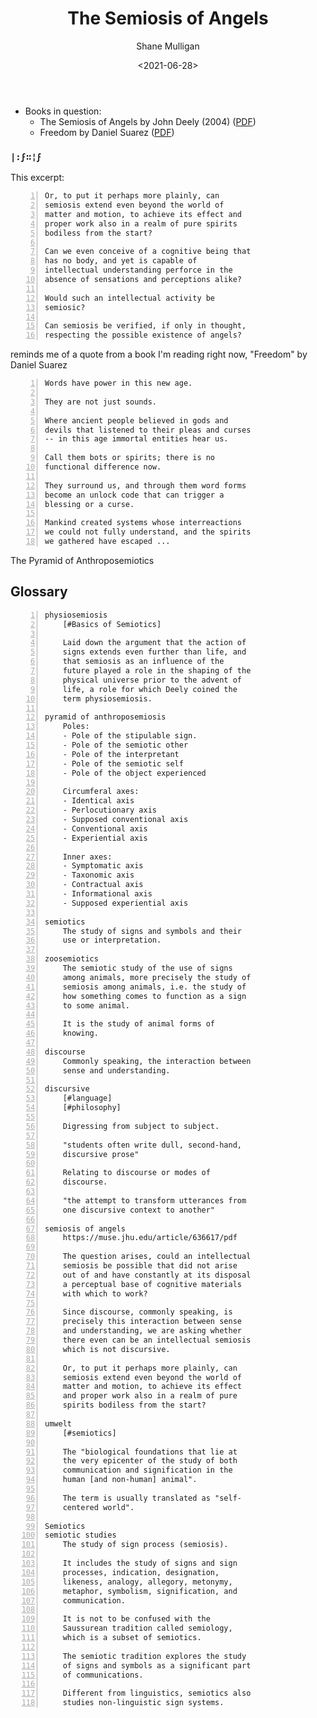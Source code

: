 #+HUGO_BASE_DIR: /home/shane/var/smulliga/source/git/semiosis/semiosis-hugo
#+HUGO_SECTION: ./reviews

#+TITLE: The Semiosis of Angels
#+DATE: <2021-06-28>
#+AUTHOR: Shane Mulligan
#+KEYWORDS: semiotics

+ Books in question:
  - The Semiosis of Angels by John Deely (2004) ([[https://muse.jhu.edu/article/636617/summary][PDF]])
  - Freedom by Daniel Suarez ([[http://library.lol/main/A5CA1EAB4F3331CB1AC1DE3F4665C17D][PDF]])

*** =|:ϝ∷¦ϝ=
This excerpt:

#+BEGIN_SRC text -n :async :results verbatim code
  Or, to put it perhaps more plainly, can
  semiosis extend even beyond the world of
  matter and motion, to achieve its effect and
  proper work also in a realm of pure spirits
  bodiless from the start?

  Can we even conceive of a cognitive being that
  has no body, and yet is capable of
  intellectual understanding perforce in the
  absence of sensations and perceptions alike?

  Would such an intellectual activity be
  semiosic?

  Can semiosis be verified, if only in thought,
  respecting the possible existence of angels?
#+END_SRC

reminds me of a quote from a book I'm reading
right now, "Freedom" by Daniel Suarez

#+BEGIN_SRC text -n :async :results verbatim code
  Words have power in this new age.

  They are not just sounds.

  Where ancient people believed in gods and
  devils that listened to their pleas and curses
  -- in this age immortal entities hear us.

  Call them bots or spirits; there is no
  functional difference now.

  They surround us, and through them word forms
  become an unlock code that can trigger a
  blessing or a curse.

  Mankind created systems whose interreactions
  we could not fully understand, and the spirits
  we gathered have escaped ...
#+END_SRC

+ The Pyramid of Anthroposemiotics :: [[./pyramid-of-anthroposemiosis.png]]

** Glossary
#+BEGIN_SRC text -n :async :results verbatim code
  physiosemiosis
      [#Basics of Semiotics]

      Laid down the argument that the action of
      signs extends even further than life, and
      that semiosis as an influence of the
      future played a role in the shaping of the
      physical universe prior to the advent of
      life, a role for which Deely coined the
      term physiosemiosis.

  pyramid of anthroposemiosis
      Poles:
      - Pole of the stipulable sign.
      - Pole of the semiotic other
      - Pole of the interpretant
      - Pole of the semiotic self
      - Pole of the object experienced

      Circumferal axes:
      - Identical axis
      - Perlocutionary axis
      - Supposed conventional axis
      - Conventional axis
      - Experiential axis

      Inner axes:
      - Symptomatic axis
      - Taxonomic axis
      - Contractual axis
      - Informational axis
      - Supposed experiential axis

  semiotics
      The study of signs and symbols and their
      use or interpretation.

  zoosemiotics
      The semiotic study of the use of signs
      among animals, more precisely the study of
      semiosis among animals, i.e. the study of
      how something comes to function as a sign
      to some animal.
    
      It is the study of animal forms of
      knowing.

  discourse
      Commonly speaking, the interaction between
      sense and understanding.

  discursive
      [#language]
      [#philosophy]

      Digressing from subject to subject.

      "students often write dull, second-hand,
      discursive prose"

      Relating to discourse or modes of
      discourse.

      "the attempt to transform utterances from
      one discursive context to another"

  semiosis of angels
      https://muse.jhu.edu/article/636617/pdf

      The question arises, could an intellectual
      semiosis be possible that did not arise
      out of and have constantly at its disposal
      a perceptual base of cognitive materials
      with which to work?
    
      Since discourse, commonly speaking, is
      precisely this interaction between sense
      and understanding, we are asking whether
      there even can be an intellectual semiosis
      which is not discursive.
    
      Or, to put it perhaps more plainly, can
      semiosis extend even beyond the world of
      matter and motion, to achieve its effect
      and proper work also in a realm of pure
      spirits bodiless from the start?

  umwelt
      [#semiotics]

      The "biological foundations that lie at
      the very epicenter of the study of both
      communication and signification in the
      human [and non-human] animal".

      The term is usually translated as "self-
      centered world".

  Semiotics
  semiotic studies
      The study of sign process (semiosis).

      It includes the study of signs and sign
      processes, indication, designation,
      likeness, analogy, allegory, metonymy,
      metaphor, symbolism, signification, and
      communication.

      It is not to be confused with the
      Saussurean tradition called semiology,
      which is a subset of semiotics.

      The semiotic tradition explores the study
      of signs and symbols as a significant part
      of communications.

      Different from linguistics, semiotics also
      studies non-linguistic sign systems.
#+END_SRC